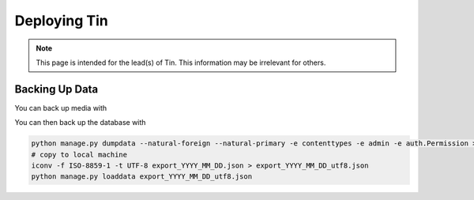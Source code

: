 #############
Deploying Tin
#############

.. note::

   This page is intended for the lead(s) of Tin.
   This information may be irrelevant for others.


Backing Up Data
---------------
You can back up media with

.. code-block:: bash
    rsync -ah root@tin.csl.tjhsst.edu:/home/tin/tin/tin/media/ /path/to/backup/

You can then back up the database with

.. code-block:: bash

    python manage.py dumpdata --natural-foreign --natural-primary -e contenttypes -e admin -e auth.Permission > export_YYYY_MM_DD.json
    # copy to local machine
    iconv -f ISO-8859-1 -t UTF-8 export_YYYY_MM_DD.json > export_YYYY_MM_DD_utf8.json
    python manage.py loaddata export_YYYY_MM_DD_utf8.json

